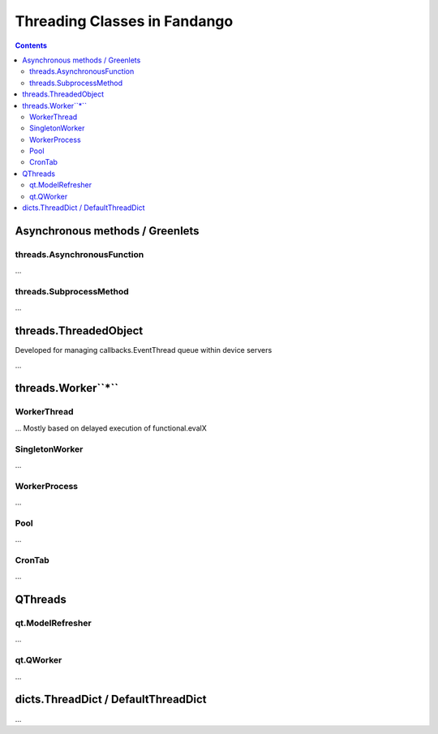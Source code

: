 =============================
Threading Classes in Fandango
=============================

.. contents::

Asynchronous methods / Greenlets
================================

threads.AsynchronousFunction
----------------------------

...

threads.SubprocessMethod
------------------------

...


threads.ThreadedObject
======================

Developed for managing callbacks.EventThread queue within device servers

...

threads.Worker``*``
===================

WorkerThread
------------

... Mostly based on delayed execution of functional.evalX

SingletonWorker
---------------

...

WorkerProcess
-------------

...

Pool
----

...

CronTab
-------

...

QThreads
========

qt.ModelRefresher
-----------------

...

qt.QWorker
----------

...

dicts.ThreadDict / DefaultThreadDict
====================================

...
